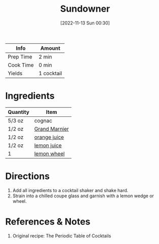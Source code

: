 :PROPERTIES:
:ID:       84a01ada-7025-481b-aaeb-d2fc3d3fd5ed
:END:
#+TITLE: Sundowner
#+DATE: [2022-11-13 Sun 00:30]
#+LAST_MODIFIED: [2022-11-13 Sun 00:37]
#+FILETAGS: :alcohol:recipes:beverage:

| Info      | Amount     |
|-----------+------------|
| Prep Time | 2 min      |
| Cook Time | 0 min      |
| Yields    | 1 cocktail |

* Ingredients

  | Quantity | Item          |
  |----------+---------------|
  | 5/3 oz   | cognac        |
  | 1/2 oz   | [[id:137350f2-a7e8-4aea-b171-9fb8889ea1f0][Grand Marnier]] |
  | 1/2 oz   | [[id:f7a7c38b-0afe-4fce-9d30-49540dcf2035][orange juice]]  |
  | 1/2 oz   | [[id:18730889-23b6-49e0-8c23-89b600b3566b][lemon juice]]   |
  | 1        | [[id:3bf1d509-27e0-42f6-a975-be224e071ba7][lemon wheel]]   |

* Directions

  1. Add all ingredients to a cocktail shaker and shake hard.
  2. Strain into a chilled coupe glass and garnish with a lemon wedge or wheel.

* References & Notes

  1. Original recipe: The Periodic Table of Cocktails

